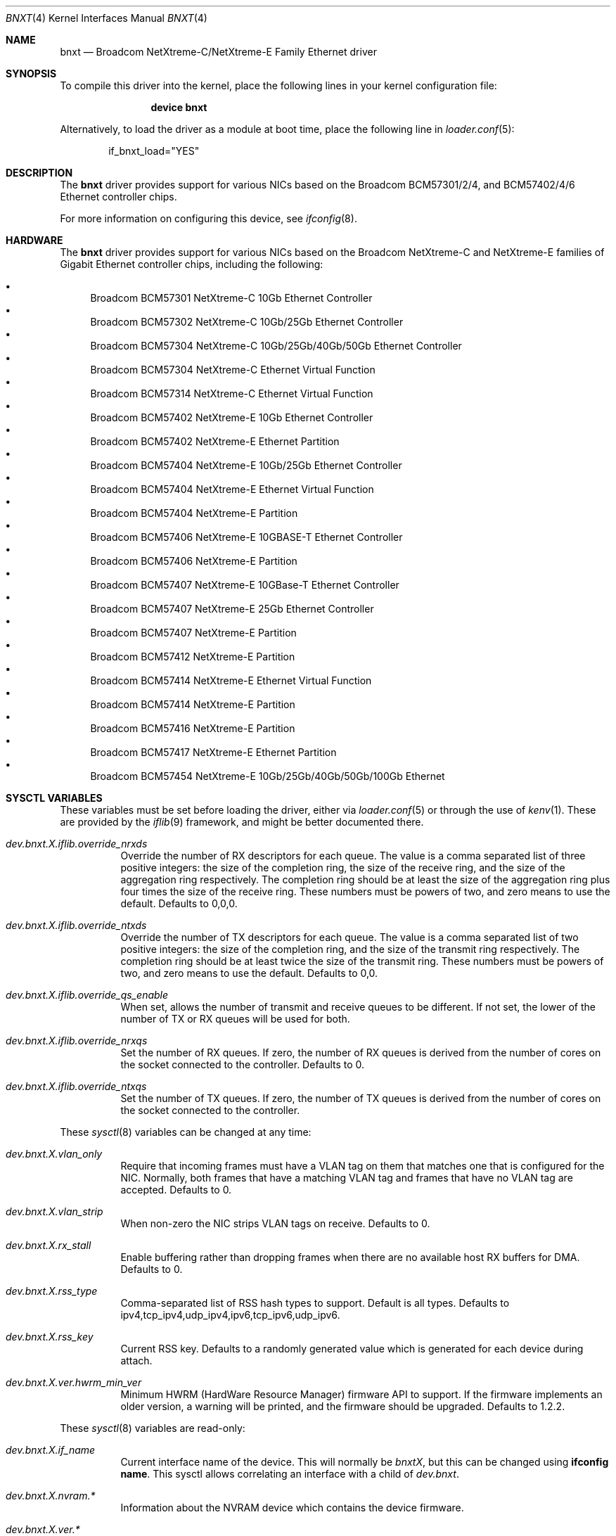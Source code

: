 .\" Copyright (c) 2016 Broadcom, All Rights Reserved.
.\" The term Broadcom refers to Broadcom Limited and/or its subsidiaries
.\"
.\" Redistribution and use in source and binary forms, with or without
.\" modification, are permitted provided that the following conditions
.\" are met:
.\"
.\" 1. Redistributions of source code must retain the above copyright
.\"    notice, this list of conditions and the following disclaimer.
.\" 2. Redistributions in binary form must reproduce the above copyright
.\"    notice, this list of conditions and the following disclaimer in the
.\"    documentation and/or other materials provided with the distribution.
.\"
.\" THIS SOFTWARE IS PROVIDED BY THE COPYRIGHT HOLDERS AND CONTRIBUTORS "AS IS'
.\" AND ANY EXPRESS OR IMPLIED WARRANTIES, INCLUDING, BUT NOT LIMITED TO, THE
.\" IMPLIED WARRANTIES OF MERCHANTABILITY AND FITNESS FOR A PARTICULAR PURPOSE
.\" ARE DISCLAIMED.  IN NO EVENT SHALL THE COPYRIGHT OWNER OR CONTRIBUTORS
.\" BE LIABLE FOR ANY DIRECT, INDIRECT, INCIDENTAL, SPECIAL, EXEMPLARY, OR
.\" CONSEQUENTIAL DAMAGES (INCLUDING, BUT NOT LIMITED TO, PROCUREMENT OF
.\" SUBSTITUTE GOODS OR SERVICES; LOSS OF USE, DATA, OR PROFITS; OR BUSINESS
.\" INTERRUPTION) HOWEVER CAUSED AND ON ANY THEORY OF LIABILITY, WHETHER IN
.\" CONTRACT, STRICT LIABILITY, OR TORT (INCLUDING NEGLIGENCE OR OTHERWISE)
.\" ARISING IN ANY WAY OUT OF THE USE OF THIS SOFTWARE, EVEN IF ADVISED OF
.\" THE POSSIBILITY OF SUCH DAMAGE.
.\"
.\" $FreeBSD$
.\"
.Dd August 18, 2020
.Dt BNXT 4
.Os
.Sh NAME
.Nm bnxt
.Nd "Broadcom NetXtreme-C/NetXtreme-E Family Ethernet driver"
.Sh SYNOPSIS
To compile this driver into the kernel,
place the following lines in your
kernel configuration file:
.Bd -ragged -offset indent
.Cd "device bnxt"
.Ed
.Pp
Alternatively, to load the driver as a
module at boot time, place the following line in
.Xr loader.conf 5 :
.Bd -literal -offset indent
if_bnxt_load="YES"
.Ed
.Sh DESCRIPTION
The
.Nm
driver provides support for various NICs based on the Broadcom BCM57301/2/4,
and BCM57402/4/6 Ethernet controller chips.
.Pp
For more information on configuring this device, see
.Xr ifconfig 8 .
.Sh HARDWARE
The
.Nm
driver provides support for various NICs based on the Broadcom NetXtreme-C and
NetXtreme-E families of Gigabit Ethernet controller chips, including the
following:
.Pp
.Bl -bullet -compact
.It
Broadcom BCM57301 NetXtreme-C 10Gb Ethernet Controller
.It
Broadcom BCM57302 NetXtreme-C 10Gb/25Gb Ethernet Controller
.It
Broadcom BCM57304 NetXtreme-C 10Gb/25Gb/40Gb/50Gb Ethernet Controller
.It
Broadcom BCM57304 NetXtreme-C Ethernet Virtual Function
.It
Broadcom BCM57314 NetXtreme-C Ethernet Virtual Function
.It
Broadcom BCM57402 NetXtreme-E 10Gb Ethernet Controller
.It
Broadcom BCM57402 NetXtreme-E Ethernet Partition
.It
Broadcom BCM57404 NetXtreme-E 10Gb/25Gb Ethernet Controller
.It
Broadcom BCM57404 NetXtreme-E Ethernet Virtual Function
.It
Broadcom BCM57404 NetXtreme-E Partition
.It
Broadcom BCM57406 NetXtreme-E 10GBASE-T Ethernet Controller
.It
Broadcom BCM57406 NetXtreme-E Partition
.It
Broadcom BCM57407 NetXtreme-E 10GBase-T Ethernet Controller
.It
Broadcom BCM57407 NetXtreme-E 25Gb Ethernet Controller
.It
Broadcom BCM57407 NetXtreme-E Partition
.It
Broadcom BCM57412 NetXtreme-E Partition
.It
Broadcom BCM57414 NetXtreme-E Ethernet Virtual Function
.It
Broadcom BCM57414 NetXtreme-E Partition
.It
Broadcom BCM57416 NetXtreme-E Partition
.It
Broadcom BCM57417 NetXtreme-E Ethernet Partition
.It
Broadcom BCM57454 NetXtreme-E 10Gb/25Gb/40Gb/50Gb/100Gb Ethernet
.El
.Sh SYSCTL VARIABLES
These variables must be set before loading the driver, either via
.Xr loader.conf 5
or through the use of
.Xr kenv 1 .
These are provided by the
.Xr iflib 9
framework, and might be better documented there.
.Bl -tag -width indent
.It Va dev.bnxt.X.iflib.override_nrxds
Override the number of RX descriptors for each queue.
The value is a comma separated list of three positive integers: the size of the
completion ring,
the size of the receive ring, and the size of the aggregation ring respectively.
The completion ring should be at least the size of the aggregation ring plus
four times the size of the receive ring.
These numbers must be powers of two, and zero means to use the default.
Defaults to 0,0,0.
.It Va dev.bnxt.X.iflib.override_ntxds
Override the number of TX descriptors for each queue.
The value is a comma separated list of two positive integers: the size of the
completion ring, and the size of the transmit ring respectively.
The completion ring should be at least twice the size of the transmit ring.
These numbers must be powers of two, and zero means to use the default.
Defaults to 0,0.
.It Va dev.bnxt.X.iflib.override_qs_enable
When set, allows the number of transmit and receive queues to be different.
If not set, the lower of the number of TX or RX queues will be used for both.
.It Va dev.bnxt.X.iflib.override_nrxqs
Set the number of RX queues.
If zero, the number of RX queues is derived from the number of cores on the
socket connected to the controller.
Defaults to 0.
.It Va dev.bnxt.X.iflib.override_ntxqs
Set the number of TX queues.
If zero, the number of TX queues is derived from the number of cores on the
socket connected to the controller.
.El
.Pp
These
.Xr sysctl 8
variables can be changed at any time:
.Bl -tag -width indent
.It Va dev.bnxt.X.vlan_only
Require that incoming frames must have a VLAN tag on them that matches one that
is configured for the NIC.
Normally, both frames that have a matching VLAN tag and frames that have no
VLAN tag are accepted.
Defaults to 0.
.It Va dev.bnxt.X.vlan_strip
When non-zero the NIC strips VLAN tags on receive.
Defaults to 0.
.It Va dev.bnxt.X.rx_stall
Enable buffering rather than dropping frames when there are no available host
RX buffers for DMA.
Defaults to 0.
.It Va dev.bnxt.X.rss_type
Comma-separated list of RSS hash types to support.
Default is all types.
Defaults to ipv4,tcp_ipv4,udp_ipv4,ipv6,tcp_ipv6,udp_ipv6.
.It Va dev.bnxt.X.rss_key
Current RSS key.
Defaults to a randomly generated value which is generated for each device
during attach.
.It Va dev.bnxt.X.ver.hwrm_min_ver
Minimum HWRM (HardWare Resource Manager) firmware API to support.
If the firmware implements an older version, a warning will be printed, and the
firmware should be upgraded.
Defaults to 1.2.2.
.El
.Pp
These
.Xr sysctl 8
variables are read-only:
.Bl -tag -width indent
.It Va dev.bnxt.X.if_name
Current interface name of the device.
This will normally be
.Va bnxtX ,
but this can be changed using
.Cm ifconfig name .
This sysctl allows correlating an interface with a child of
.Va dev.bnxt .
.It Va dev.bnxt.X.nvram.*
Information about the NVRAM device which contains the device firmware.
.It Va dev.bnxt.X.ver.*
Version-related information about the device and firmware:
.It Va dev.bnxt.X.ver.hwrm_if
Supported HWRM API version of the currently running firmware.
.It Va dev.bnxt.X.ver.driver_hwrm_if
HWRM API version the driver was built to support.
.It Va dev.bnxt.X.hwstats.*
Per-queue statistics tracked by the hardware.
.It Va dev.bnxt.X.hwstats.port_stats.*
Per-port statistics tracked by the hardware.
.It Va dev.bnxt.X.hwstats.rxq0.drop_pkts
Number of packets dropped by hardware on queue zero.
This number might seem high, but the count includes packets dropped due to
incorrect destination MAC, unsubscribed multicast address, and other normal
reasons to ignore Ethernet frames.
.It Va dev.bnxt.X.hwstats.rxq0.tpa_*
statistics related to HW LRO.
.It Va dev.bnxt.X.hw_lro.*
Enable / Disable HW LRO feature. Defaults to disable.
Enabling HW LRO could cause issues when forwarding is enabled on host.
.It Va dev.bnxt.X.fc
Enable / Disable Flow Control feature. Defaults to Enable
.El
.Sh DIAGNOSTICS
.Bl -diag
.It "bnxt%d: %s command returned %s error."
Device firmware rejected a command from the driver.
There might be a driver/firmware HWRM API mismatch.
.It "bnxt%d: Timeout sending %s (timeout: %d) seq %d"
Device firmware unresponsive.
A PCI device reset is likely needed.
.It "bnxt%d: Timeout sending %s (timeout: %d) msg {0x%x 0x%x} len:%d v: %d"
Partial firmware response.
A PCI device reset is likely needed.
.Pp
As of this writing, the system must be rebooted to initiate a PCI device reset.
.El
.Sh SEE ALSO
.Xr altq 4 ,
.Xr arp 4 ,
.Xr iflib 4 ,
.Xr netintro 4 ,
.Xr ng_ether 4 ,
.Xr vlan 4 ,
.Xr ifconfig 8
.Sh HISTORY
The
.Nm
device driver first appeared in
.Fx 11.1 .
.Sh AUTHORS
.An -nosplit
The
.Nm
driver was written by
.An Jack Vogel Aq Mt jfvogel@gmail.com 
and 
.An Stephen Hurd Aq Mt shurd@freebsd.org ,
and is currently maintained by
.An Broadcom Limited Aq Mt freebsd.pdl@broadcom.com .
